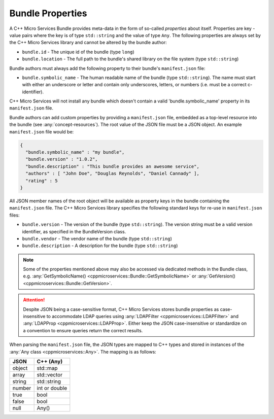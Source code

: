 .. _concept-bundle-properties:

Bundle Properties
=================

A C++ Micro Services Bundle provides meta-data in the form of so-called
*properties* about itself. Properties are key - value pairs where the
key is of type ``std::string`` and the value of type ``Any``. The
following properties are always set by the C++ Micro Services library
and cannot be altered by the bundle author:

-  ``bundle.id`` - The unique id of the bundle (type ``long``)
-  ``bundle.location`` - The full path to the bundle's shared library on
   the file system (type ``std::string``)

Bundle authors must always add the following property to their bundle's
``manifest.json`` file:

-  ``bundle.symbolic_name`` - The human readable name of the bundle (type
   ``std::string``). The name must start with either an underscore or
   letter and contain only underscores, letters, or numbers (i.e. must be
   a correct c-identifier).

C++ Micro Services will not install any bundle which doesn't contain a
valid 'bundle.symbolic_name' property in its ``manifest.json`` file.

Bundle authors can add custom properties by providing a
``manifest.json`` file, embedded as a top-level resource into the bundle
(see :any:`concept-resources`). The root value of the
JSON file must be a JSON object. An example ``manifest.json`` file would
be:

.. code:: json

    {
      "bundle.symbolic_name" : "my bundle",
      "bundle.version" : "1.0.2",
      "bundle.description" : "This bundle provides an awesome service",
      "authors" : [ "John Doe", "Douglas Reynolds", "Daniel Cannady" ],
      "rating" : 5
    }

    
All JSON member names of the root object will be available as property
keys in the bundle containing the ``manifest.json`` file. The C++ Micro
Services library specifies the following standard keys for re-use in
``manifest.json`` files:

-  ``bundle.version`` - The version of the bundle (type
   ``std::string``). The version string must be a valid version
   identifier, as specified in the BundleVersion class.
-  ``bundle.vendor`` - The vendor name of the bundle (type
   ``std::string``)
-  ``bundle.description`` - A description for the bundle (type
   ``std::string``)

.. note::

   Some of the properties mentioned above may also be
   accessed via dedicated methods in the Bundle class, e.g.
   :any:`GetSymbolicName() <cppmicroservices::Bundle::GetSymbolicName>` or
   :any:`GetVersion() <cppmicroservices::Bundle::GetVersion>`.

.. attention::

   Despite JSON being a case-sensitive format, C++ Micro Services stores bundle properties
   as case-insensitive to accommodate LDAP queries using :any:`LDAPFilter <cppmicroservices::LDAPFilter>`
   and :any:`LDAPProp <cppmicroservices::LDAPProp>`.
   Either keep the JSON case-insensitive or standardize on a convention to ensure queries
   return the correct results.


When parsing the ``manifest.json`` file, the JSON types are mapped to
C++ types and stored in instances of the :any:`Any class <cppmicroservices::Any>`.
The mapping is as follows:

+----------+-----------------+
| JSON     | C++ (Any)       |
+==========+=================+
| object   | std::map        |
+----------+-----------------+
| array    | std::vector     |
+----------+-----------------+
| string   | std::string     |
+----------+-----------------+
| number   | int or double   |
+----------+-----------------+
| true     | bool            |
+----------+-----------------+
| false    | bool            |
+----------+-----------------+
| null     | Any()           |
+----------+-----------------+
